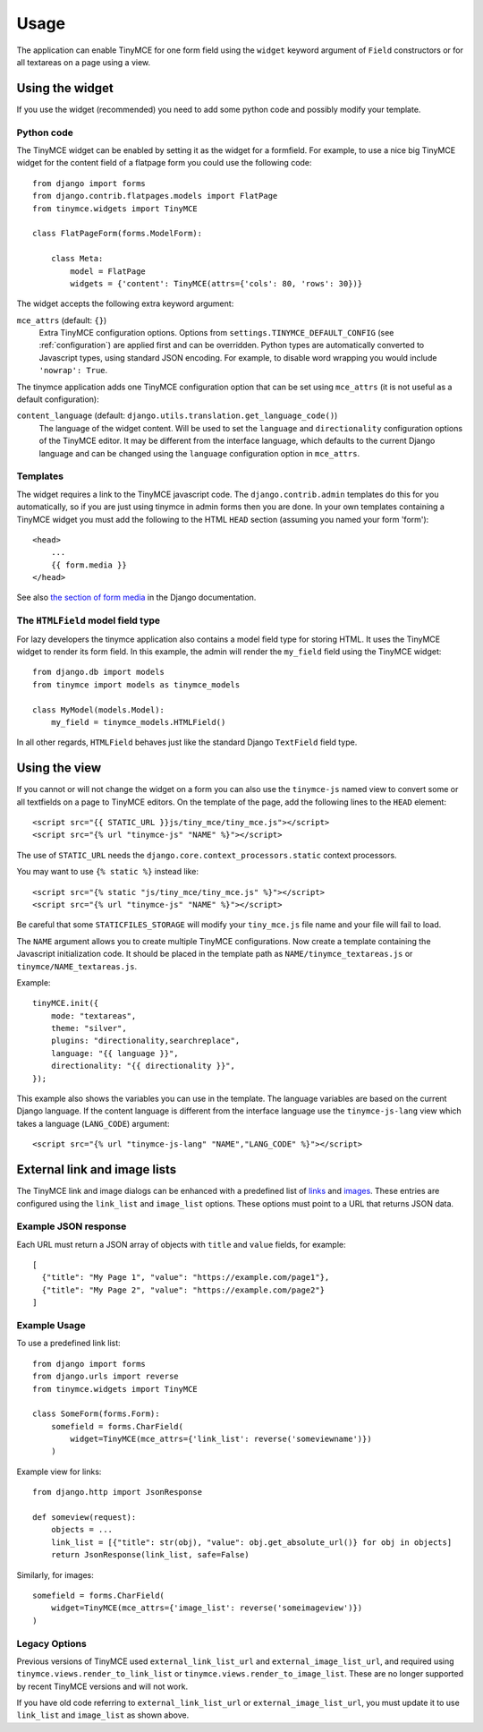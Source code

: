 =====
Usage
=====

The application can enable TinyMCE for one form field using the ``widget``
keyword argument of ``Field`` constructors or for all textareas on a page using
a view.

.. _widget:

Using the widget
----------------

If you use the widget (recommended) you need to add some python code and
possibly modify your template.

Python code
^^^^^^^^^^^

The TinyMCE widget can be enabled by setting it as the widget for a formfield.
For example, to use a nice big TinyMCE widget for the content field of a
flatpage form you could use the following code::

    from django import forms
    from django.contrib.flatpages.models import FlatPage
    from tinymce.widgets import TinyMCE

    class FlatPageForm(forms.ModelForm):

        class Meta:
            model = FlatPage
            widgets = {'content': TinyMCE(attrs={'cols': 80, 'rows': 30})}

The widget accepts the following extra keyword argument:

``mce_attrs`` (default: ``{}``)
  Extra TinyMCE configuration options. Options from
  ``settings.TINYMCE_DEFAULT_CONFIG`` (see :ref:`configuration`) are applied
  first and can be overridden.
  Python types are automatically converted to Javascript types, using standard
  JSON encoding. For example, to disable word wrapping you would include
  ``'nowrap': True``.

The tinymce application adds one TinyMCE configuration option that can be set
using ``mce_attrs`` (it is not useful as a default configuration):

``content_language`` (default: ``django.utils.translation.get_language_code()``)
  The language of the widget content. Will be used to set the ``language`` and
  ``directionality`` configuration options of the TinyMCE editor. It may be
  different from the interface language, which defaults to the current Django
  language and can be changed using the ``language`` configuration option in
  ``mce_attrs``.

Templates
^^^^^^^^^

The widget requires a link to the TinyMCE javascript code. The
``django.contrib.admin`` templates do this for you automatically, so if you are
just using tinymce in admin forms then you are done. In your own templates
containing a TinyMCE widget you must add the following to the HTML ``HEAD``
section (assuming you named your form 'form')::

    <head>
        ...
        {{ form.media }}
    </head>

See also `the section of form media`_ in the Django documentation.

.. _`the section of form media`: https://docs.djangoproject.com/en/stable/topics/forms/media/

The ``HTMLField`` model field type
^^^^^^^^^^^^^^^^^^^^^^^^^^^^^^^^^^

For lazy developers the tinymce application also contains a model field type
for storing HTML. It uses the TinyMCE widget to render its form field. In this
example, the admin will render the ``my_field`` field using the TinyMCE
widget::

    from django.db import models
    from tinymce import models as tinymce_models

    class MyModel(models.Model):
        my_field = tinymce_models.HTMLField()

In all other regards, ``HTMLField`` behaves just like the standard Django
``TextField`` field type.

Using the view
--------------

If you cannot or will not change the widget on a form you can also use the
``tinymce-js`` named view to convert some or all textfields on a page to
TinyMCE editors. On the template of the page, add the following lines to the
``HEAD`` element::

    <script src="{{ STATIC_URL }}js/tiny_mce/tiny_mce.js"></script>
    <script src="{% url "tinymce-js" "NAME" %}"></script>

The use of ``STATIC_URL`` needs the
``django.core.context_processors.static`` context processors.

You may want to use ``{% static %}`` instead like::

    <script src="{% static "js/tiny_mce/tiny_mce.js" %}"></script>
    <script src="{% url "tinymce-js" "NAME" %}"></script>

Be careful that some ``STATICFILES_STORAGE`` will modify your
``tiny_mce.js`` file name and your file will fail to load.

The ``NAME`` argument allows you to create multiple TinyMCE configurations. Now
create a template containing the Javascript initialization code. It should be
placed in the template path as ``NAME/tinymce_textareas.js`` or
``tinymce/NAME_textareas.js``.

Example::

    tinyMCE.init({
        mode: "textareas",
        theme: "silver",
        plugins: "directionality,searchreplace",
        language: "{{ language }}",
        directionality: "{{ directionality }}",
    });

This example also shows the variables you can use in the template. The language
variables are based on the current Django language. If the content language is
different from the interface language use the ``tinymce-js-lang`` view which
takes a language (``LANG_CODE``) argument::

    <script src="{% url "tinymce-js-lang" "NAME","LANG_CODE" %}"></script>

External link and image lists
------------------------------

The TinyMCE link and image dialogs can be enhanced with a predefined list of
links_ and images_. These entries are configured using the ``link_list`` and
``image_list`` options. These options must point to a URL that returns JSON
data.

.. _links: https://www.tiny.cloud/docs/plugins/link/#link_list
.. _images: https://www.tiny.cloud/docs/plugins/image/#image_list

Example JSON response
^^^^^^^^^^^^^^^^^^^^^

Each URL must return a JSON array of objects with ``title`` and ``value`` fields, for example::

    [
      {"title": "My Page 1", "value": "https://example.com/page1"},
      {"title": "My Page 2", "value": "https://example.com/page2"}
    ]

Example Usage
^^^^^^^^^^^^^

To use a predefined link list::

    from django import forms
    from django.urls import reverse
    from tinymce.widgets import TinyMCE

    class SomeForm(forms.Form):
        somefield = forms.CharField(
            widget=TinyMCE(mce_attrs={'link_list': reverse('someviewname')})
        )

Example view for links::

    from django.http import JsonResponse

    def someview(request):
        objects = ...
        link_list = [{"title": str(obj), "value": obj.get_absolute_url()} for obj in objects]
        return JsonResponse(link_list, safe=False)

Similarly, for images::

    somefield = forms.CharField(
        widget=TinyMCE(mce_attrs={'image_list': reverse('someimageview')})
    )

Legacy Options
^^^^^^^^^^^^^^

Previous versions of TinyMCE used ``external_link_list_url`` and ``external_image_list_url``, and required using ``tinymce.views.render_to_link_list`` or ``tinymce.views.render_to_image_list``. These are no longer supported by recent TinyMCE versions and will not work.

If you have old code referring to ``external_link_list_url`` or ``external_image_list_url``, you must update it to use ``link_list`` and ``image_list`` as shown above.
